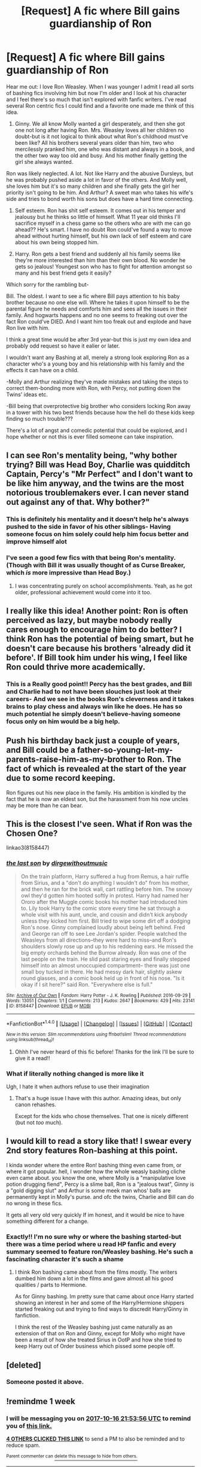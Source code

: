 #+TITLE: [Request] A fic where Bill gains guardianship of Ron

* [Request] A fic where Bill gains guardianship of Ron
:PROPERTIES:
:Author: LeonCElf
:Score: 43
:DateUnix: 1507577665.0
:DateShort: 2017-Oct-09
:FlairText: Request
:END:
Hear me out: I love Ron Weasley. When I was younger I admit I read all sorts of bashing fics involving him but now I'm older and I look at his character and I feel there's so much that isn't explored with fanfic writers. I've read several Ron centric fics I could find and a favorite one made me think of this idea.

1. Ginny. We all know Molly wanted a girl desperately, and then she got one not long after having Ron. Mrs. Weasley loves all her children no doubt-but is it not logical to think about what Ron's childhood must've been like? All his brothers several years older than him, two who mercilessly pranked him, one who was distant and always in a book, and the other two way too old and busy. And his mother finally getting the girl she always wanted.

Ron was likely neglected. A lot. Not like Harry and the abusive Dursleys, but he was probably pushed aside a lot in favor of the others. And Molly well, she loves him but it's so many children and she finally gets the girl her priority isn't going to be him. And Arthur? A sweet man who takes his wife's side and tries to bond worth his sons but does have a hard time connecting.

1. Self esteem. Ron has shit self esteem. It comes out in his temper and jealousy but he thinks so little of himself. What 11 year old thinks I'll sacrifice myself in a chess game so the others who are with me can go ahead?? He's smart. I have no doubt Ron could've found a way to move ahead without hurting himself, but his own lack of self esteem and care about his own being stopped him.

2. Harry. Ron gets a best friend and suddenly all his family seems like they're more interested than him than their own blood. No wonder he gets so jealous! Youngest son who has to fight for attention amongst so many and his best friend gets it easily?

Which sorry for the rambling but-

Bill. The oldest. I want to see a fic where Bill pays attention to his baby brother because no one else will. Where he takes it upon himself to be the parental figure he needs and comforts him and sees all the issues in their family. And hogwarts happens and no one seems to freaking out over the fact Ron could've DIED. And I want him too freak out and explode and have Ron live with him.

I think a great time would be after 3rd year-but this is just my own idea and probably odd request so have it ealier or later.

I wouldn't want any Bashing at all, merely a strong look exploring Ron as a character who's a young boy and his relationship with his family and the effects it can have on a child.

-Molly and Arthur realizing they've made mistakes and taking the steps to correct them-bonding more with Ron, with Percy, not putting down the Twins' ideas etc.

-Bill being that overprotective big brother who considers locking Ron away in a tower with his two best friends because how the hell do these kids keep finding so much trouble???

There's a lot of angst and comedic potential that could be explored, and I hope whether or not this is ever filled someone can take inspiration.


** I can see Ron's mentality being, "why bother trying? Bill was Head Boy, Charlie was quidditch Captain, Percy's "Mr Perfect" and I don't want to be like him anyway, and the twins are the most notorious troublemakers ever. I can never stand out against any of that. Why bother?"
:PROPERTIES:
:Author: t1mepiece
:Score: 30
:DateUnix: 1507584059.0
:DateShort: 2017-Oct-10
:END:

*** This is definitely his mentality and it doesn't help he's always pushed to the side in favor of his other siblings- Having someone focus on him solely could help him focus better and improve himself alot
:PROPERTIES:
:Author: LeonCElf
:Score: 3
:DateUnix: 1507591058.0
:DateShort: 2017-Oct-10
:END:


*** I've seen a good few fics with that being Ron's mentality. (Though with Bill it was usually thought of as Curse Breaker, which /is/ more impressive than Head Boy.)
:PROPERTIES:
:Author: Missing_Minus
:Score: 1
:DateUnix: 1507692549.0
:DateShort: 2017-Oct-11
:END:

**** I was concentrating purely on school accomplishments. Yeah, as he got older, professional achievement would come into it too.
:PROPERTIES:
:Author: t1mepiece
:Score: 1
:DateUnix: 1507720683.0
:DateShort: 2017-Oct-11
:END:


** I really like this idea! Another point: Ron is often perceived as lazy, but maybe nobody really cares enough to encourage him to do better? I think Ron has the potential of being smart, but he doesn't care because his brothers 'already did it before'. If Bill took him under his wing, I feel like Ron could thrive more academically.
:PROPERTIES:
:Author: alonelysock
:Score: 20
:DateUnix: 1507582133.0
:DateShort: 2017-Oct-10
:END:

*** This is a Really good point!! Percy has the best grades, and Bill and Charlie had to not have been slouches just look at their careers- And we see in the books Ron's cleverness and it takes brains to play chess and always win like he does. He has so much potential he simply doesn't believe-having someone focus only on him would be a big help.
:PROPERTIES:
:Author: LeonCElf
:Score: 6
:DateUnix: 1507590946.0
:DateShort: 2017-Oct-10
:END:


** Push his birthday back just a couple of years, and Bill could be a father-so-young-let-my-parents-raise-him-as-my-brother to Ron. The fact of which is revealed at the start of the year due to some record keeping.

Ron figures out his new place in the family. His ambition is kindled by the fact that he is now an eldest son, but the harassment from his now uncles may be more than he can bear.
:PROPERTIES:
:Author: dratnon
:Score: 17
:DateUnix: 1507594239.0
:DateShort: 2017-Oct-10
:END:


** This is the closest I've seen. What if Ron was the Chosen One?

linkao3(8158447)
:PROPERTIES:
:Author: will1707
:Score: 6
:DateUnix: 1507586507.0
:DateShort: 2017-Oct-10
:END:

*** [[http://archiveofourown.org/works/8158447][*/the last son/*]] by [[http://www.archiveofourown.org/users/dirgewithoutmusic/pseuds/dirgewithoutmusic][/dirgewithoutmusic/]]

#+begin_quote
  On the train platform, Harry suffered a hug from Remus, a hair ruffle from Sirius, and a "don't do anything I wouldn't do" from his mother, and then he ran for the brick wall, cart rattling before him. The snowy owl they'd gotten him hooted softly in protest. Harry had named her Ororo after the Muggle comic books his mother had introduced him to. Lily took Harry to the comic store every time he sat through a whole visit with his aunt, uncle, and cousin and didn't kick anybody unless they kicked him first. Bill tried to wipe some dirt off a dodging Ron's nose. Ginny complained loudly about being left behind. Fred and George ran off to see Lee Jordan's spider. People watched the Weasleys from all directions--they were hard to miss--and Ron's shoulders slowly rose up and up to his reddening ears. He missed the big empty orchards behind the Burrow already. Ron was one of the last people on the train. He slid past staring eyes and finally stepped himself into an almost unoccupied compartment-- there was just one small boy tucked in there. He had messy dark hair, slightly askew round glasses, and a comic book held up in front of his nose. "Is it okay if I sit here?" said Ron. "Everywhere else is full."
#+end_quote

^{/Site/: [[http://www.archiveofourown.org/][Archive of Our Own]] *|* /Fandom/: Harry Potter - J. K. Rowling *|* /Published/: 2016-09-29 *|* /Words/: 13051 *|* /Chapters/: 1/1 *|* /Comments/: 213 *|* /Kudos/: 2647 *|* /Bookmarks/: 429 *|* /Hits/: 23141 *|* /ID/: 8158447 *|* /Download/: [[http://archiveofourown.org/downloads/di/dirgewithoutmusic/8158447/the%20last%20son.epub?updated_at=1497663439][EPUB]] or [[http://archiveofourown.org/downloads/di/dirgewithoutmusic/8158447/the%20last%20son.mobi?updated_at=1497663439][MOBI]]}

--------------

*FanfictionBot*^{1.4.0} *|* [[[https://github.com/tusing/reddit-ffn-bot/wiki/Usage][Usage]]] | [[[https://github.com/tusing/reddit-ffn-bot/wiki/Changelog][Changelog]]] | [[[https://github.com/tusing/reddit-ffn-bot/issues/][Issues]]] | [[[https://github.com/tusing/reddit-ffn-bot/][GitHub]]] | [[[https://www.reddit.com/message/compose?to=tusing][Contact]]]

^{/New in this version: Slim recommendations using/ ffnbot!slim! /Thread recommendations using/ linksub(thread_id)!}
:PROPERTIES:
:Author: FanfictionBot
:Score: 6
:DateUnix: 1507586533.0
:DateShort: 2017-Oct-10
:END:

**** Ohhh I've never heard of this fic before! Thanks for the link I'll be sure to give it a read!!
:PROPERTIES:
:Author: LeonCElf
:Score: 2
:DateUnix: 1507590738.0
:DateShort: 2017-Oct-10
:END:


*** What if literally nothing changed is more like it

Ugh, I hate it when authors refuse to use their imagination
:PROPERTIES:
:Author: chaosattractor
:Score: 1
:DateUnix: 1507615684.0
:DateShort: 2017-Oct-10
:END:

**** That's a huge issue I have with this author. Amazing ideas, but only canon rehashes.

Except for the kids who chose themselves. That one is nicely different (but not /too/ much).
:PROPERTIES:
:Author: will1707
:Score: 2
:DateUnix: 1507646309.0
:DateShort: 2017-Oct-10
:END:


** I would kill to read a story like that! I swear every 2nd story features Ron-bashing at this point.

I kinda wonder where the entire Ron! bashing thing even came from, or where it got popular. hell, I wonder how the whole weasly bashing cliche even came about. you know the one, where Molly is a "manipulative love potion drugging fiend", Percy is a slime ball, Ron is a "jealous twat", Ginny is a "gold digging slut" and Arthur is some meek man whos' balls are permanently kept in Molly's purse. and ofc the twins, Charlie and Bill can do no wrong in these fics.

It gets all very old very quickly If im honest, and it would be nice to have something different for a change.
:PROPERTIES:
:Author: DontLoseYourWay223
:Score: 11
:DateUnix: 1507586732.0
:DateShort: 2017-Oct-10
:END:

*** Exactly!! I'm no sure why or where the bashing started-but there was a time period where u read HP fanfic and every summary seemed to feature ron/Weasley bashing. He's such a fascinating character it's such a shame
:PROPERTIES:
:Author: LeonCElf
:Score: 2
:DateUnix: 1507590802.0
:DateShort: 2017-Oct-10
:END:

**** I think Ron bashing came about from the films mostly. The writers dumbed him down a lot in the films and gave almost all his good qualities / parts to Hermione.

As for Ginny bashing. Im pretty sure that came about once Harry started showing an interest in her and some of the Harry/Hermione shippers started freaking out and trying to find ways to discredit Harry/Ginny in fanfiction.

I think the rest of the Weasley bashing just came naturally as an extension of that on Ron and Ginny, except for Molly who might have been a result of how she treated Sirius in OotP and how she tried to keep Harry out of Order business which pissed some people off.
:PROPERTIES:
:Author: Emerald-Guardian
:Score: 7
:DateUnix: 1507641149.0
:DateShort: 2017-Oct-10
:END:


** [deleted]
:PROPERTIES:
:Score: 3
:DateUnix: 1507590064.0
:DateShort: 2017-Oct-10
:END:

*** Someone posted it above.
:PROPERTIES:
:Author: Mat_Snow
:Score: 2
:DateUnix: 1507594591.0
:DateShort: 2017-Oct-10
:END:


** !remindme 1 week
:PROPERTIES:
:Author: _Eons
:Score: 1
:DateUnix: 1507586011.0
:DateShort: 2017-Oct-10
:END:

*** I will be messaging you on [[http://www.wolframalpha.com/input/?i=2017-10-16%2021:53:56%20UTC%20To%20Local%20Time][*2017-10-16 21:53:56 UTC*]] to remind you of [[https://www.reddit.com/r/HPfanfiction/comments/75bk17/request_a_fic_where_bill_gains_guardianship_of_ron/do534go][*this link.*]]

[[http://np.reddit.com/message/compose/?to=RemindMeBot&subject=Reminder&message=%5Bhttps://www.reddit.com/r/HPfanfiction/comments/75bk17/request_a_fic_where_bill_gains_guardianship_of_ron/do534go%5D%0A%0ARemindMe!%20%201%20week][*4 OTHERS CLICKED THIS LINK*]] to send a PM to also be reminded and to reduce spam.

^{Parent commenter can} [[http://np.reddit.com/message/compose/?to=RemindMeBot&subject=Delete%20Comment&message=Delete!%20do535e9][^{delete this message to hide from others.}]]

--------------

[[http://np.reddit.com/r/RemindMeBot/comments/24duzp/remindmebot_info/][^{FAQs}]]

[[http://np.reddit.com/message/compose/?to=RemindMeBot&subject=Reminder&message=%5BLINK%20INSIDE%20SQUARE%20BRACKETS%20else%20default%20to%20FAQs%5D%0A%0ANOTE:%20Don't%20forget%20to%20add%20the%20time%20options%20after%20the%20command.%0A%0ARemindMe!][^{Custom}]]
[[http://np.reddit.com/message/compose/?to=RemindMeBot&subject=List%20Of%20Reminders&message=MyReminders!][^{Your Reminders}]]
[[http://np.reddit.com/message/compose/?to=RemindMeBotWrangler&subject=Feedback][^{Feedback}]]
[[https://github.com/SIlver--/remindmebot-reddit][^{Code}]]
[[https://np.reddit.com/r/RemindMeBot/comments/4kldad/remindmebot_extensions/][^{Browser Extensions}]]
:PROPERTIES:
:Author: RemindMeBot
:Score: 1
:DateUnix: 1507586041.0
:DateShort: 2017-Oct-10
:END:


** I'd absolutely love to read a fic like that. Ron is such an undervalued and under appreciated character and I've never really understood why. Especially since I've always found him to be a very relatable character since he's not the "hero" or the "smart one"; instead, in his mind, he's glory-adjacent and that's a tough spot to be in as no one likes to be seen as "average" or lacking in some respect.

I've always wondered too if the neglect that Ron received, while nowhere near the level of neglect and abuse Harry received, was one of the reasons why they became such fast and close friends. Maybe he saw a kindred spirit in Harry after a while and that's why, when Harry received attention (good or bad), it was so hard for him to handle as that meant that a.) they weren't in the same boat anymore and b.) he was so starved for attention that he couldn't immediately recognize that not all attention was good attention...if that makes sense?

Also, re: Bill; I think he'd be a perfect character to potentially help Ron (and the whole family). Not only would he be familiar with the family dynamics (obviously), he'd also probably be the best person to have some perspective on the situation as a whole since he's been away from the day-to-day grind of the household and would likely be able to see where things were starting to go/had already gone sideways. Also, as the eldest, I could see where he might feel it's his responsibility/duty to try to do something about it.

Charlie, too, could potentially be a good candidate but I see Bill having more freedom with his job as it seems like Charlie is tied to the dragon preserve he's working at almost exclusively.
:PROPERTIES:
:Author: slyprentice
:Score: 2
:DateUnix: 1507603822.0
:DateShort: 2017-Oct-10
:END:


** Stay Standing and a One Shot in the same universe have Ron as "neglected", though bill doesn't get guardianship of him, especially the One Shot.

linkffn(7523798) - Post war Fic, Ron gets sick and it explores his character and relationship with the others. This is the fic that gave me an interest in Ron stories, hope you like it. It is semi AU depending on your perspective.

linkffn(11019962) - One Shot exlporing the relationship between Molly and Ron
:PROPERTIES:
:Author: Mat_Snow
:Score: 1
:DateUnix: 1507588380.0
:DateShort: 2017-Oct-10
:END:

*** [[http://www.fanfiction.net/s/11019962/1/][*/Least Loved/*]] by [[https://www.fanfiction.net/u/1504180/Windschild8178][/Windschild8178/]]

#+begin_quote
  Least loved does not mean unloved, but it is a far cry from loved. A one-shot exploring Ron and Molly's relationship. Takes place in the Stay Standing universe.
#+end_quote

^{/Site/: [[http://www.fanfiction.net/][fanfiction.net]] *|* /Category/: Harry Potter *|* /Rated/: Fiction K *|* /Words/: 5,456 *|* /Reviews/: 70 *|* /Favs/: 193 *|* /Follows/: 37 *|* /Published/: 2/3/2015 *|* /Status/: Complete *|* /id/: 11019962 *|* /Language/: English *|* /Genre/: Family/Hurt/Comfort *|* /Characters/: Ron W., Molly W. *|* /Download/: [[http://www.ff2ebook.com/old/ffn-bot/index.php?id=11019962&source=ff&filetype=epub][EPUB]] or [[http://www.ff2ebook.com/old/ffn-bot/index.php?id=11019962&source=ff&filetype=mobi][MOBI]]}

--------------

[[http://www.fanfiction.net/s/7523798/1/][*/Stay Standing/*]] by [[https://www.fanfiction.net/u/1504180/Windschild8178][/Windschild8178/]]

#+begin_quote
  A magical infection has Ron critically ill, but after the devastation of the war he decides his family and friends don't need to know. How long can he hide it though? And how will the consequences of his actions change the course of the future?
#+end_quote

^{/Site/: [[http://www.fanfiction.net/][fanfiction.net]] *|* /Category/: Harry Potter *|* /Rated/: Fiction M *|* /Chapters/: 28 *|* /Words/: 246,294 *|* /Reviews/: 1,074 *|* /Favs/: 883 *|* /Follows/: 840 *|* /Updated/: 12/24/2016 *|* /Published/: 11/4/2011 *|* /Status/: Complete *|* /id/: 7523798 *|* /Language/: English *|* /Genre/: Friendship/Hurt/Comfort *|* /Characters/: Harry P., Ron W., Hermione G., George W. *|* /Download/: [[http://www.ff2ebook.com/old/ffn-bot/index.php?id=7523798&source=ff&filetype=epub][EPUB]] or [[http://www.ff2ebook.com/old/ffn-bot/index.php?id=7523798&source=ff&filetype=mobi][MOBI]]}

--------------

*FanfictionBot*^{1.4.0} *|* [[[https://github.com/tusing/reddit-ffn-bot/wiki/Usage][Usage]]] | [[[https://github.com/tusing/reddit-ffn-bot/wiki/Changelog][Changelog]]] | [[[https://github.com/tusing/reddit-ffn-bot/issues/][Issues]]] | [[[https://github.com/tusing/reddit-ffn-bot/][GitHub]]] | [[[https://www.reddit.com/message/compose?to=tusing][Contact]]]

^{/New in this version: Slim recommendations using/ ffnbot!slim! /Thread recommendations using/ linksub(thread_id)!}
:PROPERTIES:
:Author: FanfictionBot
:Score: 2
:DateUnix: 1507588395.0
:DateShort: 2017-Oct-10
:END:

**** I actually love these fics!! They're why I wanted to post this-the author does SUCH a good job with Ron and his relationship dynamics with his family it make think of this idea
:PROPERTIES:
:Author: LeonCElf
:Score: 4
:DateUnix: 1507590696.0
:DateShort: 2017-Oct-10
:END:
